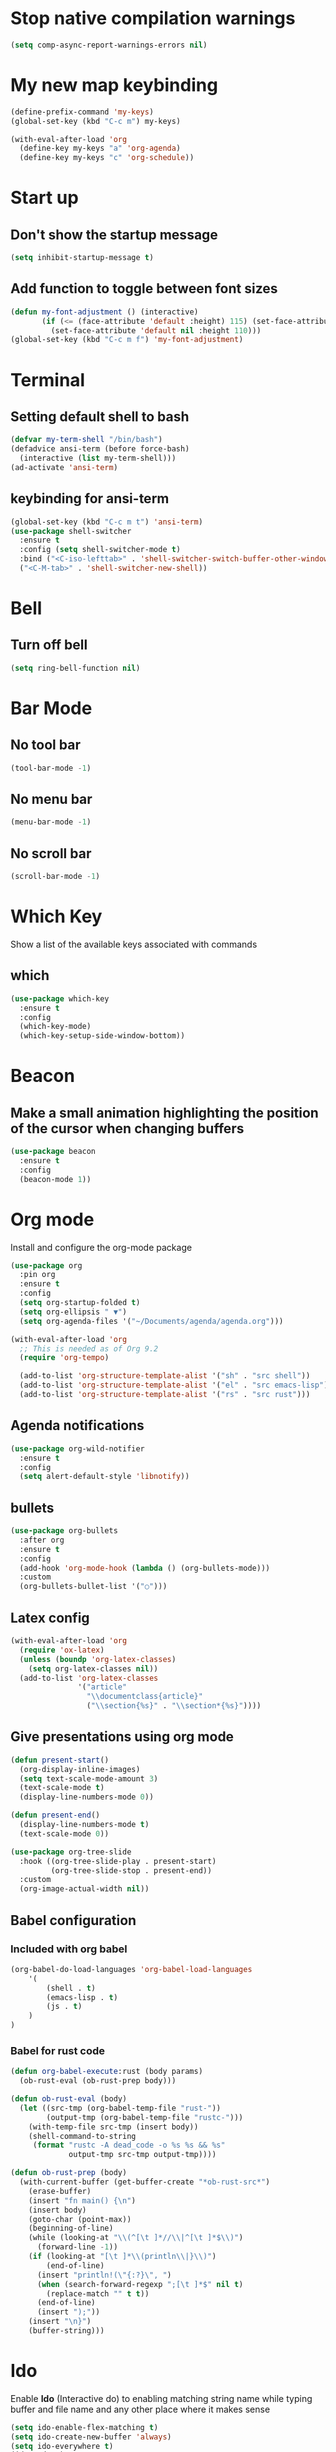 * Stop native compilation warnings
  #+begin_src emacs-lisp
	(setq comp-async-report-warnings-errors nil)
  #+end_src
* My new map keybinding
  #+begin_src emacs-lisp
	(define-prefix-command 'my-keys)
	(global-set-key (kbd "C-c m") my-keys)

	(with-eval-after-load 'org
	  (define-key my-keys "a" 'org-agenda)
	  (define-key my-keys "c" 'org-schedule))
  #+end_src
* Start up
** Don't show the startup message
   #+begin_src emacs-lisp
	 (setq inhibit-startup-message t)
   #+end_src
** Add function to toggle between font sizes
   #+begin_src emacs-lisp
	 (defun my-font-adjustment () (interactive)
			(if (<= (face-attribute 'default :height) 115) (set-face-attribute 'default nil :height 120)
			  (set-face-attribute 'default nil :height 110)))
	 (global-set-key (kbd "C-c m f") 'my-font-adjustment)
   #+end_src
* Terminal
** Setting default shell to bash
   #+begin_src emacs-lisp
	 (defvar my-term-shell "/bin/bash")
	 (defadvice ansi-term (before force-bash)
	   (interactive (list my-term-shell)))
	 (ad-activate 'ansi-term)
   #+end_src
** keybinding for ansi-term
   #+begin_src emacs-lisp
	 (global-set-key (kbd "C-c m t") 'ansi-term)
	 (use-package shell-switcher
	   :ensure t
	   :config (setq shell-switcher-mode t)
	   :bind ("<C-iso-lefttab>" . 'shell-switcher-switch-buffer-other-window)
	   ("<C-M-tab>" . 'shell-switcher-new-shell))
   #+end_src
* Bell
** Turn off bell
   #+begin_src emacs-lisp
	 (setq ring-bell-function nil)
   #+end_src
* Bar Mode
** No tool bar
   #+begin_src emacs-lisp
	 (tool-bar-mode -1)
   #+end_src
** No menu bar
   #+begin_src emacs-lisp
	 (menu-bar-mode -1)
   #+end_src
** No scroll bar
   #+begin_src emacs-lisp
	 (scroll-bar-mode -1)
   #+end_src
* Which Key
  Show a list of the available keys associated with commands
** which
   #+begin_src emacs-lisp
	 (use-package which-key
	   :ensure t
	   :config
	   (which-key-mode)
	   (which-key-setup-side-window-bottom))
   #+end_src
* Beacon
** Make a small animation highlighting the position of the cursor when changing buffers
   #+begin_src emacs-lisp
	 (use-package beacon
	   :ensure t
	   :config
	   (beacon-mode 1))
   #+end_src
* Org mode
  Install and configure the org-mode package
  #+begin_src emacs-lisp
	(use-package org
	  :pin org
	  :ensure t
	  :config
	  (setq org-startup-folded t)
	  (setq org-ellipsis " ▼")
	  (setq org-agenda-files '("~/Documents/agenda/agenda.org")))

	(with-eval-after-load 'org
	  ;; This is needed as of Org 9.2
	  (require 'org-tempo)

	  (add-to-list 'org-structure-template-alist '("sh" . "src shell"))
	  (add-to-list 'org-structure-template-alist '("el" . "src emacs-lisp"))
	  (add-to-list 'org-structure-template-alist '("rs" . "src rust")))
  #+end_src
** Agenda notifications
   #+begin_src emacs-lisp
	 (use-package org-wild-notifier
	   :ensure t
	   :config
	   (setq alert-default-style 'libnotify))
   #+end_src
** bullets
   #+begin_src emacs-lisp
	 (use-package org-bullets
	   :after org
	   :ensure t
	   :config
	   (add-hook 'org-mode-hook (lambda () (org-bullets-mode)))
	   :custom
	   (org-bullets-bullet-list '("○")))
   #+end_src
** Latex config
   #+begin_src emacs-lisp
	 (with-eval-after-load 'org
	   (require 'ox-latex)
	   (unless (boundp 'org-latex-classes)
		 (setq org-latex-classes nil))
	   (add-to-list 'org-latex-classes
					'("article"
					  "\\documentclass{article}"
					  ("\\section{%s}" . "\\section*{%s}"))))
   #+end_src
** Give presentations using org mode
   #+begin_src emacs-lisp
	 (defun present-start()
	   (org-display-inline-images)
	   (setq text-scale-mode-amount 3)
	   (text-scale-mode t)
	   (display-line-numbers-mode 0))

	 (defun present-end()
	   (display-line-numbers-mode t)
	   (text-scale-mode 0))

	 (use-package org-tree-slide
	   :hook ((org-tree-slide-play . present-start)
			  (org-tree-slide-stop . present-end))
	   :custom
	   (org-image-actual-width nil))
   #+end_src
** Babel configuration
*** Included with org babel
	#+begin_src emacs-lisp
	  (org-babel-do-load-languages 'org-babel-load-languages
		  '(
			  (shell . t)
			  (emacs-lisp . t)
			  (js . t)
		  )
	  )
	#+end_src
*** Babel for rust code
	#+begin_src emacs-lisp
	  (defun org-babel-execute:rust (body params)
		(ob-rust-eval (ob-rust-prep body)))

	  (defun ob-rust-eval (body)
		(let ((src-tmp (org-babel-temp-file "rust-"))
			  (output-tmp (org-babel-temp-file "rustc-")))
		  (with-temp-file src-tmp (insert body))
		  (shell-command-to-string
		   (format "rustc -A dead_code -o %s %s && %s"
				   output-tmp src-tmp output-tmp))))

	  (defun ob-rust-prep (body)
		(with-current-buffer (get-buffer-create "*ob-rust-src*")
		  (erase-buffer)
		  (insert "fn main() {\n")
		  (insert body)
		  (goto-char (point-max))
		  (beginning-of-line)
		  (while (looking-at "\\(^[\t ]*//\\|^[\t ]*$\\)")
			(forward-line -1))
		  (if (looking-at "[\t ]*\\(println\\|}\\)")
			  (end-of-line)
			(insert "println!(\"{:?}\", ")
			(when (search-forward-regexp ";[\t ]*$" nil t)
			  (replace-match "" t t))
			(end-of-line)
			(insert ");"))
		  (insert "\n}")
		  (buffer-string)))
	#+end_src
* Ido
  Enable *Ido* (Interactive do) to enabling matching string name while typing buffer and file name and any other place where it makes sense
  #+begin_src emacs-lisp
	(setq ido-enable-flex-matching t)
	(setq ido-create-new-buffer 'always)
	(setq ido-everywhere t)
	(ido-mode 1)
  #+end_src
** Switch buffers
   All the different ways to change buffers and opening files
   #+begin_src emacs-lisp
	 (global-set-key (kbd "C-x C-f") 'ido-find-file)
	 (global-set-key (kbd "C-x C-t") 'ido-find-file-other-window)
	 (global-set-key (kbd "C-x C-b") 'ido-switch-buffer)
	 (global-set-key (kbd "C-x C-a") 'ido-switch-buffer-other-window)
	 (global-set-key (kbd "C-x b") 'ibuffer-other-window)
   #+end_src
** Smex
   Command launcher in Emacs
   #+begin_src emacs-lisp
	 (use-package smex
	   :ensure t
	   :init (smex-initialize)
	   :bind
	   ("<menu>" . smex)
	   ("M-x" . smex))
   #+end_src
* Buffers
** Always kill current buffer
   #+begin_src emacs-lisp
	 (defun kill-current-buffer ()
	   (interactive)
	   (kill-buffer (current-buffer)))
	 (global-set-key (kbd "C-x k") 'kill-current-buffer)
   #+end_src
** Kill all buffers
   #+begin_src emacs-lisp
	 (defun kill-all-buffers ()
	   (interactive)
	   (mapc 'kill-buffer (buffer-list)))
	 (global-set-key (kbd "C-M-s-k") 'kill-all-buffers)
   #+end_src
* Avy
  Receives character and highlights it in the screen giving some hints with a list of characters in it.
  Inserting the character jumps the cursor to that position
  #+begin_src emacs-lisp
	(use-package avy
	  :ensure t
	  :bind
	  ("M-s" . avy-goto-char))
  #+end_src
* Ivy
  #+begin_src emacs-lisp
	(use-package ivy
	  :ensure t
	  :config
	  :bind
	  ("C-c m v" . ivy-push-view)
	  ("C-c m V" . ivy-switch-view))
  #+end_src
* Config edit/reload
** edit
   #+begin_src emacs-lisp
	 (defun  config-visit ()
	   (interactive)
	   (find-file-other-window "~/.emacs.d/config.org"))
	 (define-key my-keys "e" 'config-visit)
   #+End_SRC
** reload
   #+begin_src emacs-lisp
	 (defun config-reload ()
	   "Reload ~/.emacs.d/config.org at runtime"
	   (interactive)
	   (org-babel-load-file (expand-file-name "~/.emacs.d/config.org")))
	 (define-key my-keys "r" 'config-reload)
   #+end_src
* Rainbow
  #+begin_src emacs-lisp
	(use-package rainbow-mode
	  :commands rainbow-mode
	  :ensure t
	  :diminish rainbow-mode)
  #+end_src
* Switch-window
  #+begin_src emacs-lisp
	(use-package switch-window
	  :ensure t
	  :config
	  ;;(setq switch-window-input-style 'minibuffer)
	  (setq switch-window-increase 4)
	  (setq switch-window-threshold 2)
	  (setq switch-window-shortcut-style 'qwerty)
	  (setq switch-window-querty-shortcuts
			'("a", "s", "d", "f", "j", "k", "l", ";"))
	  :bind
	  ([remap other-window] . switch-window))
	(global-set-key (kbd "C-x C-o") 'switch-window)
	(global-set-key (kbd "C-x o") 'delete-blank-lines)
  #+end_src
* Window splitting function
** horizontally
   #+begin_src emacs-lisp
	 (defun split-and-follow-horizontally ()
	   (interactive)
	   (split-window-below)
	   (balance-windows)
	   (other-window 1))
	 (global-set-key (kbd "C-x y") 'split-and-follow-horizontally)
   #+end_src
** vertically
   #+begin_src emacs-lisp
	 (defun split-and-follow-vertically ()
	   (interactive)
	   (split-window-right)
	   (balance-windows)
	   (other-window 1))
	 (global-set-key (kbd "C-x x") 'split-and-follow-vertically)
   #+end_src
** Close current window
   #+begin_src emacs-lisp
	 (defun my-delete-window ()
	   (interactive)
	   (delete-window)
	   (balance-windows))
	 (global-set-key (kbd "C-x w") 'my-delete-window)
   #+end_src
** Close all other windows
   #+begin_src emacs-lisp
	 (global-set-key (kbd "C-x l") 'delete-other-windows)
   #+end_src
* Following opened help
  When opening the help and man buffers the cursor moves automatically to those buffers
  This needs to be added because by default the cursor stays in the current buffer instead of getting to the new one
  #+begin_src emacs-lisp
	(advice-add 'describe-mode :after '(lambda (&rest args) (call-interactively 'other-window)))
	(advice-add 'man :after '(lambda (&rest args) (call-interactively 'other-window)))
	(setq help-window-select t)
  #+end_src
* Minor settings
** Subword
   #+begin_src emacs-lisp
	 (global-subword-mode 1)
   #+end_src
** electric
   #+begin_src emacs-lisp
	 (setq electric-pair-pairs '((?\{. ?\})
								 (?\(. ?\))
								 (?\[. ?\])
								 (?\". ?\")
								 (?\`. ?\`)))
	 (electric-pair-mode t)
   #+end_src
** Hungry Delete
   #+begin_src emacs-lisp
	 (use-package hungry-delete
	   :ensure t
	   :config
	   (global-hungry-delete-mode)
	   :diminish hungry-delete)
   #+end_src
** Tab width
   #+begin_src emacs-lisp
	 (setq-default tab-width 4)
   #+end_src
** Print working directory
   #+begin_src emacs-lisp
	 (global-set-key (kbd "C-c p") 'pwd)
   #+end_src
** Column number
   #+begin_src emacs-lisp
	 (column-number-mode 1)
   #+end_src
* sudo edit
  Edit files with root permissions in the same session
  #+begin_src emacs-lisp
	(use-package sudo-edit
	  :ensure t
	  :bind ("C-c m s" . sudo-edit))
  #+end_src
* Auto completion
** Company
   #+begin_src emacs-lisp
	 (use-package company
	   :hook (prog-mode . company-mode)
	   :diminish company-mode
	   :ensure t)
   #+end_src
* Compilation
  #+begin_src emacs-lisp
	(global-set-key (kbd "C-c c") 'compile)
  #+end_src
** All the icons
   #+begin_src emacs-lisp
	 (use-package all-the-icons
	   :ensure t)

	 (use-package all-the-icons-ibuffer
	   :after all-the-icons
	   :ensure t
	   :init (all-the-icons-ibuffer-mode 1))
   #+end_src
** Diminish
   #+begin_src emacs-lisp
	 (use-package diminish
	   :ensure t
	   :config
	   (diminish 'hungry-delete-mode)
	   (diminish 'beacon-mode)
	   (diminish 'which-key-mode)
	   (diminish 'subword-mode)
	   (diminish 'projectile-mode)
	   (diminish 'eldoc-mode)
	   (diminish 'company-mode)
	   (diminish 'ivy-mode)
	   (diminish 'auto-revert-mode)
	   (diminish 'undo-tree-mode)
	   (diminish 'rainbow-mode))
   #+end_src
* Isearch
  #+begin_src emacs-lisp
	(put 'view-lossage 'isearch-scroll t)
  #+end_src
* Syntax highlight
** highlight name function
   #+begin_src emacs-lisp
	 (font-lock-add-keywords
	  'c-mode
	  '(("\\<\\(\\sw+\\) ?(" 1 'font-lock-function-name-face)))

	 (font-lock-add-keywords
	  'c++-mode
	  '(("\\<\\(\\sw+\\) ?(" 1 'font-lock-function-name-face)))

	 (font-lock-add-keywords
	  'java-mode
	  '(("\\<\\(\\sw+\\) ?(" 1 'font-lock-function-name-face)))

	 (font-lock-add-keywords
	  'python-mode
	  '(("\\<\\(\\sw+\\) ?(" 1 'font-lock-function-name-face)))
   #+end_src
* Set UTF-8 as the preferred configuration
  #+begin_src emacs-lisp
	(set-default-coding-systems 'utf-8)
	(prefer-coding-system 'utf-8)
	(set-fontset-font t '(#x1000 . #xf000) '("all-the-icons" . "iso10646-1"))
  #+end_src
* COMMENT Pdf tools
  #+begin_src emacs-lisp
	;; (use-package pdf-tools
	;;   :defer t
	;;   :ensure t)

	;; (use-package org-pdfview
	;;   :after org
	;;   :ensure t)
  #+end_src
* Golang
** Format before save
  #+begin_src emacs-lisp
	(setq gofmt-command "goimports")
	(add-hook 'before-save-hook 'gofmt-before-save)
  #+end_src
** Remove unused imports
   #+begin_src emacs-lisp
	 (add-hook 'go-mode-hook (lambda ()
							   (local-set-key (kbd "C-c C-i") 'go-remove-unused-imports)))
   #+end_src
** Define local key maps for go mode
   #+begin_src emacs-lisp
	 (add-hook 'go-mode-hook (lambda ()
							   (define-key evil-normal-state-local-map (kbd "g b") 'pop-tag-mark)
							   (define-key evil-normal-state-local-map (kbd "g d") 'godef-jump)
							   (define-key evil-normal-state-local-map (kbd "g i") 'go-goto-imports)))
   #+end_src
** Auto completion
   #+begin_src emacs-lisp
	 (use-package company-go
	   :hook (go-mode . company-mode)
	   :ensure t
	   :config
	   (add-hook 'go-mode-hook (lambda ()
								 (set (make-local-variable 'company-backend) '(company-go))
								 (company-mode)))
	   (add-hook 'completion-at-point-functions 'go-complete-at-point))
   #+end_src
* Rename Custom theme
  #+begin_src emacs-lisp
	(add-to-list 'load-path "~/.emacs.d/themes")
	(load "darker-theme")
	(load-theme 'darker t)
  #+end_src
* Magit
  A complete text-based interface to Git
  #+begin_src emacs-lisp
	(use-package magit
	  :ensure t
	  :bind ("C-c g" . magit-status))
  #+end_src
* Flycheck
  Highlight errors and warning for multiple programming languages
  #+begin_src emacs-lisp
	(use-package flycheck
	  :hook (prog-mode . flycheck-mode)
	  :ensure t
	  :diminish flycheck-mode " Φ"
	  :config
	  (define-key flycheck-mode-map flycheck-keymap-prefix nil)
	  (setq flycheck-keymap-prefix (kbd "C-c f"))
	  (define-key flycheck-mode-map flycheck-keymap-prefix
		flycheck-command-map))
  #+end_src
* Flyspell
  Check the spelling of a buffer automatically and highlight the spelling mistakes
  #+begin_src emacs-lisp
	(add-hook 'prog-mode-hook (lambda ()
								(flyspell-prog-mode)
								(diminish 'flyspell-mode " α")))

	(add-hook 'org-mode-hook (lambda () (flyspell-mode)(diminish 'flyspell-mode " α")))
  #+end_src
* Add cargo and go paths to the PATH environment variable
  Even though the go/bin and .cargo/bin are added in the bash PATH variable. Emacs it's not updating its internal PATH environment variable and to the execution path variable
  #+begin_src emacs-lisp
	(setenv "PATH" (concat (getenv "PATH") ":" "~/go/bin"))
	(setenv "PATH" (concat (getenv "PATH") ":" "~/.cargo/bin"))
	(setq exec-path (append exec-path '("~/go/bin")))
	(setq exec-path (append exec-path '("~/.cargo/bin")))
  #+end_src
* Language Server
  This mode enables the communication between Emacs and language servers for different programming languages to give extra functionality like intelligent completion, jump to definitions, show references and many more.
  To make use the lsp-mode one should install the language server specific for each programming language.
  For more information check the [[https://emacs-lsp.github.io/lsp-mode/page/languages/][lsp-mode documentation]]
  #+begin_src emacs-lisp
	(use-package lsp-mode
	  :ensure t
	  :commands (lsp lsp-deferred)
	  :hook (lsp-mode . (lambda () (define-key evil-normal-state-local-map (kbd "g d") 'lsp-find-definition)
						  (define-key evil-normal-state-local-map (kbd "g a") 'lsp-find-references)
						  (define-key evil-normal-state-local-map (kbd "g b") 'pop-tag-mark)))
	  :init
	  (setq lsp-headerline-breadcrumb-enable nil)
	  (setq lsp-enable-symbol-highlighting nil)
	  (setq lsp-keymap-prefix "C-c l")
	  :diminish lsp-mode "LSP"
	  :config
	  (lsp-enable-which-key-integration t))
  #+end_src
* JavaScript and TypeScript
** Activate the language server for JavaScript
   #+begin_src emacs-lisp
	 (add-hook 'js-mode-hook (lambda () (lsp-deferred)))
   #+end_src
** Typescript server
   #+begin_src emacs-lisp
	 (use-package typescript-mode
	   :mode "\\.ts\\'"
	   :hook (typescript-mode . lsp-deferred)
	   :config
	   (setq typescript-indent-level 2))
   #+end_src
** Prettier configuration
   #+begin_src emacs-lisp
	 (use-package prettier-js
	   :hook (js-mode . prettier-js-mode)
	   :ensure t
	   :diminish prettier-js-mode "pjs"
	   :config
	   (setq prettier-js-args '(
								"--tab-width"
								"2"
								"--no-semi"
								"--single-quote"
								"--arrow-parens"
								"avoid"
								)))
   #+end_src
* Rust
  #+begin_src emacs-lisp
	(use-package rust-mode
	  :ensure t
	  :init
	  (setq racer-rust-src-path
			(concat (string-trim
					 (shell-command-to-string "rustc --print sysroot"))
					"/lib/rustlib/src/rust/library"))
	  :config
	  (add-hook 'rust-mode-hook #'racer-mode)
	  (define-key rust-mode-map (kbd "TAB") #'company-indent-or-complete-common)
	  (setq company-tooltip-align-annotations t))

	(use-package cargo
	  :after rust-mode
	  :init
	  (add-hook 'rust-mode-hook 'cargo-minor-mode)
	  (add-hook 'rust-mode-hook (lambda () (diminish 'racer-mode)))
	  (add-hook 'toml-mode-hook 'cargo-minor-mode)
	  :diminish cargo-minor-mode)

	(with-eval-after-load 'rust-mode
	  (setq rust-format-on-save t)
	  (add-hook 'rust-mode-hook (lambda ()
								  (define-key evil-normal-state-local-map (kbd "g b") 'pop-tag-mark)
								  (define-key evil-normal-state-local-map (kbd "g d") 'racer-find-definition)
								  (define-key evil-normal-state-local-map (kbd "g o") 'racer-find-definition-other-window)
								  (add-hook 'flycheck-mode-hook #'flycheck-rust-setup)
								  (add-hook 'racer-mode-hook #'eldoc-mode)
								  (add-hook 'racer-mode-hook #'company-mode))))
  #+end_src
* web-mode
  #+begin_src emacs-lisp
	(defun my-web-mode-hook ()
	  "Hooks for Web mode."
	  (setq web-mode-markup-indent-offset 2))

	(use-package web-mode
	  :mode "\\.html?\\'"
	  :ensure t
	  :config
	  (add-hook 'web-mode-hook 'my-web-mode-hook)
	  (add-hook 'web-mode-hook 'prettier-js-mode))
  #+end_src
* Line break after 80 characters in each line of comments
  #+begin_src emacs-lisp
	(defun comment-auto-fill ()
	  (setq-local comment-auto-fill-only-comments t)
	  (auto-fill-mode 1))
	(add-hook 'prog-mode-hook 'comment-auto-fill)
	(add-hook 'prog-mode-hook (lambda () (diminish 'auto-fill-function)))
  #+end_src
* Line numbers
  #+begin_src emacs-lisp
	(setq display-line-numbers-type 'relative)

	(require 'display-line-numbers)

	(defcustom display-line-numbers-exempt-modes '(vterm-mode
												   eshell-mode
												   shell-mode
												   term-mode
												   cargo-process-mode
												   ansi-term-mode
												   eww-mode
												   compilation-mode
												   ripgrep-search-mode
												   grep-mode
												   Custom-mode
												   xref--xref-buffer-mode
												   help-mode)
	  "Major modes on which to disable the linum mode, exempts them from global requirement"
	  :group 'display-line-numbers
	  :type 'list
	  :version "green")

	(defun display-line-numbers--turn-on ()
	  "turn on line numbers but excempting certain majore modes defined in `display-line-numbers-exempt-modes'"
	  (if (and
		   (not (member major-mode display-line-numbers-exempt-modes))
		   (not (minibufferp)))
		  (display-line-numbers-mode)))

	(global-display-line-numbers-mode)
  #+end_src
* Evil
** General
   #+begin_src emacs-lisp
	 (use-package evil
	   :ensure t
	   :init
	   (setq evil-want-keybinding nil)
	   (setq evil-disable-insert-state-bindings t)
	   :config
	   (evil-mode 1)
	   (setq evil-want-fine-undo t)
	   (evil-global-set-key 'normal "*" 'isearch-forward-symbol-at-point)
	   (evil-global-set-key 'normal "{" 'beginning-of-defun)
	   (evil-global-set-key 'normal "}" 'end-of-defun))

	 (use-package evil-collection
	   :after evil
	   :ensure t
	   :config
	   (evil-collection-init 'ibuffer)
	   (evil-collection-init 'calendar)
	   (evil-collection-init 'messages)
	   (evil-collection-init 'custom))

	 (use-package undo-tree
	   :after evil
	   :ensure t
	   :diminish undo-tree-mode
	   :config (global-undo-tree-mode)
	   (evil-set-undo-system 'undo-tree))
   #+end_src
*** Switch between normal mode keys when using workman layout and qwerty
	#+begin_src emacs-lisp
	  (with-eval-after-load 'evil
		(defun activate-workman () (interactive)
			   (evil-define-key '(normal visual operator motion) 'global
				 "y" 'evil-backward-char
				 "n" 'evil-next-line
				 "N" 'evil-join
				 "e" 'evil-previous-line
				 "o" 'evil-forward-char
				 "k" 'evil-open-below
				 "K" 'evil-open-above
				 "l" 'evil-forward-word-end
				 "L" 'evil-forward-WORD-end
				 "j" 'evil-yank
				 "J" 'evil-yank-line
				 "h" 'evil-search-next
				 "H" 'evil-search-previous))
		(global-set-key (kbd "C-c m w") 'activate-workman)

		(defun desactivate-workman () (interactive)
			   (evil-define-key '(normal visual operator motion) 'global
				 "h" 'evil-backward-char
				 "j" 'evil-next-line
				 "J" 'evil-join
				 "k" 'evil-previous-line
				 "l" 'evil-forward-char
				 "o" 'evil-open-below
				 "O" 'evil-open-above
				 "e" 'evil-forward-word-end
				 "E" 'evil-forward-WORD-end
				 "y" 'evil-yank
				 "Y" 'evil-yank-line
				 "n" 'evil-search-next
				 "N" 'evil-search-previous))
		(global-set-key (kbd "C-c m q") 'desactivate-workman))
	#+end_src
*** indent region using tab in evil visual mode
	#+begin_src emacs-lisp
	  (evil-global-set-key 'visual (kbd "TAB" ) 'indent-region)
	#+end_src
** Surround text
   #+begin_src emacs-lisp
	 (use-package evil-surround
	   :after evil
	   :ensure t
	   :config
	   (global-evil-surround-mode t))
   #+end_src
** Cursor by state
   #+begin_src emacs-lisp
	 (setq evil-emacs-state-cursor '(box "#00EAFF")
		   evil-normal-state-cursor '(box "#fff")
		   evil-insert-state-cursor '(box "#00EAFF")
		   evil-visual-state-cursor '(box "#999999"))
   #+end_src
** multiple cursor
   #+begin_src emacs-lisp
	 (use-package evil-mc
	   :after evil
	   :ensure t
	   :config
	   (global-evil-mc-mode 1))
   #+End_src
* Projectile
  #+begin_src emacs-lisp
	(use-package projectile
	  :ensure t
	  :diminish projectile-mode
	  :config
	  (projectile-mode +1)
	  (define-key projectile-mode-map (kbd "C-x p") 'projectile-command-map)
	  (define-key projectile-command-map (kbd "s") 'projectile-ripgrep))
  #+end_src
* Markdown mode
  #+begin_src emacs-lisp
	(use-package markdown-mode
	  :ensure t
	  :commands (markdown-mode gfm-mode)
	  :mode (("README\\.md\\'" . gfm-mode)
			 ("\\.md\\'" . markdown-mode)
			 ("\\.markdown\\'" . markdown-mode))
	  :init (setq markdown-command "multimarkdown"))
  #+end_src
* Ediff
  #+begin_src emacs-lisp
	(setq ediff-window-setup-function 'ediff-setup-windows-plain)
	(setq ediff-split-window-function 'split-window-vertically)
  #+end_src
* Expand region
  #+begin_src emacs-lisp
	(use-package expand-region
	  :ensure t
	  :bind
	  ("C-c m o" . er/contract-region)
	  ("C-c m x" . er/expand-region))
  #+end_src
* Emojify
  #+begin_src emacs-lisp
	(use-package emojify
	  :defer t
	  :ensure t
	  :custom
	  (emojify-composed-text-p nil)
	  (emojify-display-style 'image)
	  (emojify-emoji-styles '(unicode))
	  :config (add-hook 'after-init-hook #'global-emojify-mode))
  #+end_src
* EShell
** Prompt
   #+begin_src emacs-lisp
	 (defun abbreviate-path (path)
	   (if (string= path "/") "/"
		 (car (last (split-string path "/")))))

	 (setq eshell-prompt-function
		   (lambda ()
			 (concat
			  (abbreviate-path (abbreviate-file-name ( eshell/pwd)))
			  (if (= (user-uid) 0) " # " " $ "))))
   #+end_src
** Clear buffer
   #+begin_src emacs-lisp
	 (add-hook 'eshell-mode-hook
			   (lambda () (local-set-key (kbd "C-l")
										 (lambda ()
										   (interactive)
										   (eshell/clear 1)
										   (eshell-emit-prompt)))))
   #+end_src
* Emacs startup debug
  #+begin_src emacs-lisp
	(setq esup-depth 0)
  #+end_src
* Ripgrep
  #+begin_src emacs-lisp
	(use-package ripgrep
	  :ensure t)
	(define-key evil-normal-state-map (kbd "g s") 'ripgrep-regexp)
  #+end_src
* Wgrep
  Make grep and Ripgrep Emacs buffers into writable buffers and allows to make changes and save them from the grep buffers, this makes find and replace across multiple files so much efficient
  You can edit the text in the grep buffer after typing C-c C-p . After that the changed text is highlighted. The following keybindings are defined:

  - C-c C-e: Apply the changes to file buffers.

  - C-c C-u: All changes are unmarked and ignored.

  - C-c C-d: Mark as delete to current line (including newline).

  - C-c C-r: Remove the changes in the region (these changes are not applied to the files. Of course, the remaining changes can still be applied to the files.)

  - C-c C-p: Toggle read-only area.

  - C-c C-k: Discard all changes and exit.

  - C-x C-q: Exit wgrep mode.

  To save all buffers that wgrep has changed, run

  M-x wgrep-save-all-buffers
  To save buffer automatically when wgrep-finish-edit.
  (setq wgrep-auto-save-buffer t)
  You can change the default key binding to switch to wgrep.
  (setq wgrep-enable-key "r")
  To apply all changes regardless of whether or not buffer is read-only.
  (setq wgrep-change-readonly-file t)

  #+begin_src emacs-lisp
	(use-package wgrep
	  :ensure t)
  #+end_src

* COMMENT Epresent
  #+begin_src emacs-lisp
	;;(package-install-file "~/.emacs-local-packages/epresent/epresent.el")
  #+end_src
